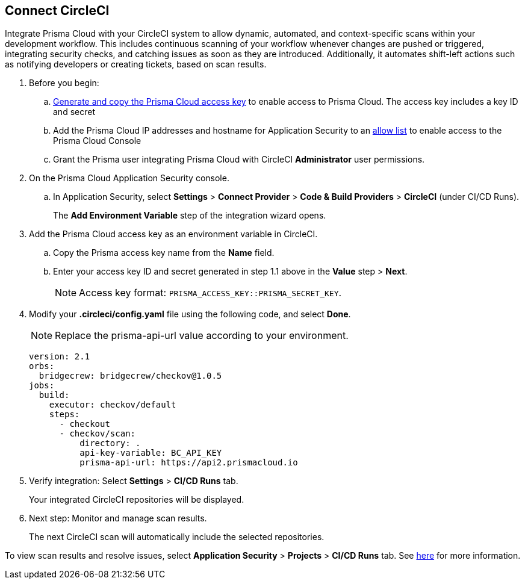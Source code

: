 :topic_type: task

[.task]
== Connect CircleCI  

Integrate Prisma Cloud with your CircleCI system to allow dynamic, automated, and context-specific scans within your development workflow. This includes continuous scanning of your workflow whenever changes are pushed or triggered, integrating security checks, and catching issues as soon as they are introduced. Additionally, it automates shift-left actions such as notifying developers or creating tickets, based on scan results.

[.procedure]
. Before you begin:
.. xref:../../../../administration/create-access-keys.adoc[Generate and copy the Prisma Cloud access key] to enable access to Prisma Cloud. The access key includes a key ID and secret
.. Add the Prisma Cloud IP addresses and hostname for Application Security to an xref:../../../../get-started/console-prerequisites.adoc[allow list] to enable access to the Prisma Cloud Console 
.. Grant the Prisma user integrating Prisma Cloud with CircleCI *Administrator* user permissions. 

. On the Prisma Cloud Application Security console.
.. In Application Security, select *Settings* > *Connect Provider* > *Code & Build Providers* > *CircleCI* (under CI/CD Runs).
+
The *Add Environment Variable* step of the integration wizard opens.
. Add the Prisma Cloud access key as an environment variable in CircleCI.
.. Copy the Prisma access key name from the *Name* field.
.. Enter your access key ID and secret generated in step 1.1 above in the *Value* step > *Next*.
+
NOTE: Access key format: `PRISMA_ACCESS_KEY::PRISMA_SECRET_KEY`.

. Modify your *.circleci/config.yaml* file using the following code, and select *Done*.
+
NOTE: Replace the prisma-api-url value according to your environment. 
+
[source.yml]
----
version: 2.1
orbs:
  bridgecrew: bridgecrew/checkov@1.0.5
jobs:
  build:
    executor: checkov/default
    steps:
      - checkout
      - checkov/scan:
          directory: .
          api-key-variable: BC_API_KEY 
          prisma-api-url: https://api2.prismacloud.io
----


. Verify integration: Select *Settings* > *CI/CD Runs* tab.
+
Your integrated CircleCI repositories will be displayed. 

. Next step: Monitor and manage scan results.
+
The next CircleCI scan will automatically include the selected repositories. 

To view scan results and resolve issues, select *Application Security* > *Projects* > *CI/CD Runs* tab. See xref:../../../risk-management/monitor-and-manage-code-build/monitor-code-build-issues.adoc[here] for more information.  



////
. Verify integration: Select *Settings* > *Code & Build Providers* > Click the *CI/CD Runs* tab.
+
Confirm that the status of your integrated repositories is displayed as successful.
+
NOTE: You may have to wait for up to three minutes before the status of the integration is updated and displays *Succeeded*.
////